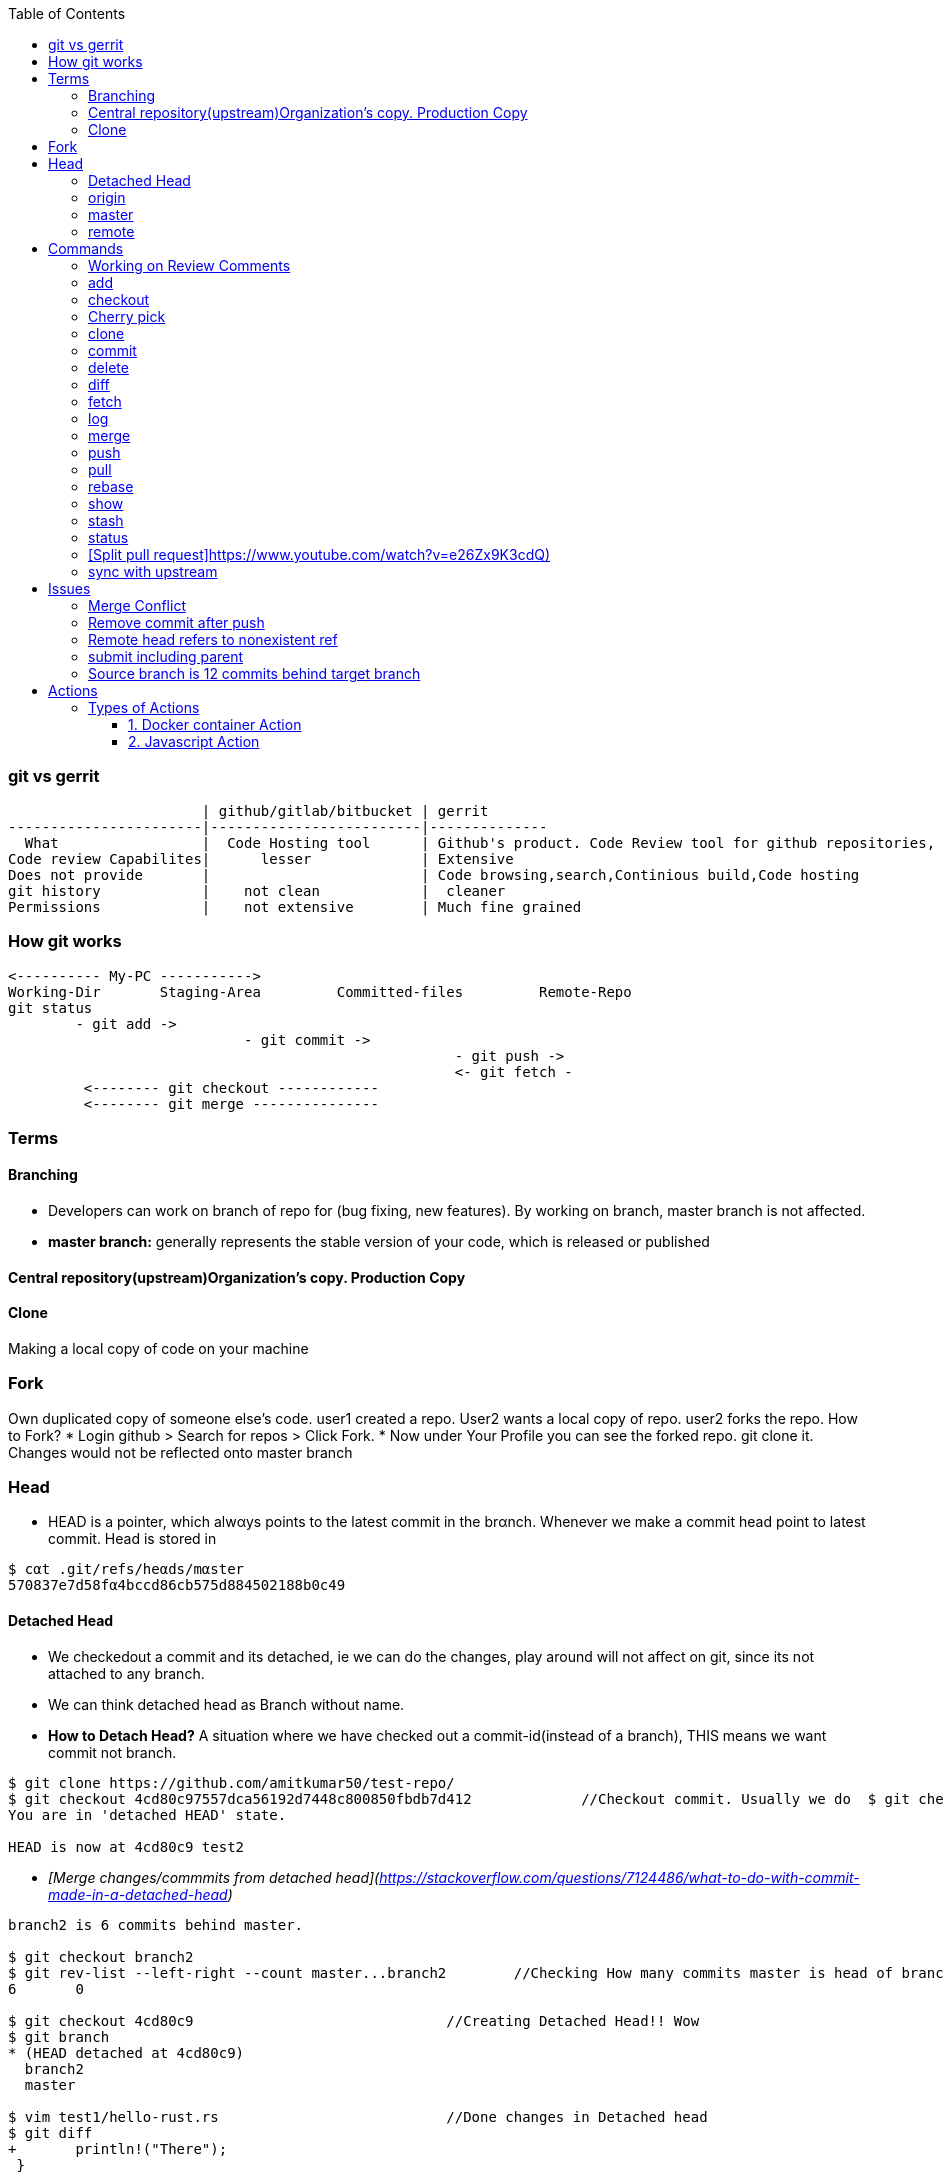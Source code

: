 :toc:
:toclevels: 6

=== git vs gerrit
```c
                       | github/gitlab/bitbucket | gerrit 
-----------------------|-------------------------|--------------
  What                 |  Code Hosting tool      | Github's product. Code Review tool for github repositories, Prevents developer to directly push changes on repo.
Code review Capabilites|      lesser             | Extensive
Does not provide       |                         | Code browsing,search,Continious build,Code hosting
git history            |    not clean            |  cleaner
Permissions            |    not extensive        | Much fine grained
```

=== How git works
```c
<---------- My-PC ----------->
Working-Dir       Staging-Area         Committed-files         Remote-Repo
git status
        - git add ->
                            - git commit ->
                                                     - git push ->
                                                     <- git fetch -
         <-------- git checkout ------------
         <-------- git merge ---------------
```

=== Terms
==== Branching
- Developers can work on branch of repo for (bug fixing, new features). By working on branch, master branch is not affected.
- **master branch:** generally represents the stable version of your code, which is released or published

==== Central repository(upstream)Organization's copy. Production Copy

==== Clone
Making a local copy of code on your machine 

=== Fork
Own duplicated copy of someone else's code. user1 created a repo. User2 wants a local copy of repo. user2 forks the repo. How to Fork?    
* Login github > Search for repos > Click Fork.
* Now under Your Profile you can see the forked repo. git clone it. Changes would not be reflected onto master branch

=== Head
* HEΑD is a pointer, which alwαys points to the latest commit in the brαnch. Whenever we make a commit head point to latest commit. Head is stored in 
```c
$ cαt .git/refs/heαds/mαster
570837e7d58fα4bccd86cb575d884502188b0c49
```
==== Detached Head
* We checkedout a commit and its detached, ie we can do the changes, play around will not affect on git, since its not attached to any branch.
* We can think detached head as Branch without name.
* *How to Detach Head?* A situation where we have checked out a commit-id(instead of a branch), THIS means we want commit not branch.
```console
$ git clone https://github.com/amitkumar50/test-repo/
$ git checkout 4cd80c97557dca56192d7448c800850fbdb7d412             //Checkout commit. Usually we do  $ git checkout branch
You are in 'detached HEAD' state.

HEAD is now at 4cd80c9 test2
```
  - _[Merge changes/commmits from detached head](https://stackoverflow.com/questions/7124486/what-to-do-with-commit-made-in-a-detached-head)_
```c
branch2 is 6 commits behind master.

$ git checkout branch2
$ git rev-list --left-right --count master...branch2        //Checking How many commits master is head of branch2
6       0

$ git checkout 4cd80c9                              //Creating Detached Head!! Wow
$ git branch
* (HEAD detached at 4cd80c9)
  branch2
  master
  
$ vim test1/hello-rust.rs                           //Done changes in Detached head
$ git diff
+       println!("There");
 }
```
* *.git/HEAD?* Stores commit-id of most recent/latest commit on the branch.
* *Master/Trunk/Main/Head Branch:* Main branch (as of tree). Like trunk of tree. 
  - _upstream/master:_    Master branch of upstream
  - _Other Branches:_ These are like twigs of trunk. Finally trunk is main branch which keeps on going up    
    - Origin: Your fork from original/upstream

==== origin
* "origin" is a shorthand name for the remote repository that a project was originally cloned from.
```c
$ git clone https://github.com/amitkumar50/test-repo    //origin=https://github.com/amitkumar50/test-repo
```

==== master
* master is name of branch on remote repository.

==== remote 


=== Commands
==== Working on Review Comments
```c
Open git bash
$ git clone; cd code
$ git checkout branch; git branch      //Change to existing branch
$ git pull                  
$ git pull my-changes                  //Find command on gerrit UI. Open Change Page > Download Patch > git pull. 
$ git rebase master                    //Bring changes on top of master
$ git status
-> Do code change
$ git status              //Make sure changed files are there
$ git add file1 file2
$ git commit --amend
  // Check Change-Id should be same. Check on gerrit
  
$ gitdir=<>

$ git push <complete command> topic=<should-be-same-as-prev>
```

==== add
This adds files onto staging area, ie in-between cache
```c
Working Directory --------------> Staging Area  --------------------> git repository
                    git add a.c                   git commit -m ""
```

==== checkout
```c
  git checkout <branch>           //1. Work on older branch
  git checkout -b <branch>        //2. Creating a new branch
```

==== Cherry pick
Means choose commit from 1 branch and apply to other branch. Ex: cherry pick changes from branch1 to master
```c
$ git checkout test                               //Move to target branch where you want apply
$ git pull
$ git cherry-pick -x <commit-hash>                //This will keep original hash intact(for history)
$ git status
Yout branch is a head of 'origin/master' by 1 commit
gerrit$ git push <>
```

==== clone
Used to create a clone/copy of the target repository.
```c
# git config --global url "ssh://gerritgitmaster/".pushInsteadof "ssh://gerritgit/"
# git config --global user.name "Amit Kumar"
# git config --global user.email "name@company.com"
# git config --global pull.rebase true

//Generate ssh keys and upload on gerrit server
# ssh-keygen -t rsa -C 'emailID'
# cat ~/.ssh/id_rsa.pub
<<<<<<<<<<<<Add this key to gerrit server>>>>>>>>>>>>>>>
# vim ~/.ssh/config
Host *
  ServerAliveInterval 20
Host gerrit*
  User <username without @>
  Port <>
Host gerritgit-mirror              //This is mirror server
  HostName <>
Host gerritgitmaster        //This is master server.
  Hostname <>
# chmod 0600 ~/.ssh/config  

//Test connection
# ssh gerritgitmaster       //ssh master
..sucess message
# ssh gerritgit-mirror          //ssh mirror
--success message

$ git clone ssh://gerritgit-mirror/repo-name
```

==== commit
Move from [staging area](#add) to git repo
```c
  # git rev-list -n 1 sssd-1_16_4_21      //finding commit-id of version
  # git log;   
  # git commit --amend    
  # git push origin branch -f     //Changing commit message
```

==== delete
```c
$ git branch -d <branch-name>
```

==== diff
```c
$ git diff --output file        //Output in file
```
==== fetch
Download objects and refs from another repository

==== log    
Shows commit logs.
```c
  # git log --graph
  # git log --grep 'openldap' --oneline
  # git log --since='<date>' --until='<date>' --pretty=oneline --grep openldap     //Look for commits between dates
  # git log commit-id-1 commit-id-2  --pretty=oneline                              //Look for commits between commit-ids
```
==== merge
Merge 2 or more development histories together.

==== push
- [origin](#o), [master](#mas)
```c
$ git add test.c
$ git commit -m 'msg'
$ git push origin branch1         //Push changes on branch1
$ git push origin master         //Push changes on master
```

==== pull
Synching with latest branch code

==== rebase
Reapply commits on top of another base tip. When we have merge conflicts we do
```c
# git rebase master
```

==== show
To see code changes that particular commit did
```c
  # git show commit
```

==== stash
- Dictionary meaning: store (something) safely.
- _Example:_ You are working on change and customer esclation comes. Now you need to work on customer issue but you cannot drop your existing code. Stash it.
- git stash temporarily saves changes you've made to your working copy so you can work on something else, and then come back and re-apply them later on.
```c
$ git clone https://github.com/amitkumar50/test-repo
$ cd test-repo/
$ vim wip1
change

//Something committed in upstream
$ git pull
error: Your local changes to the following files would be overwritten by merge:
        wip1
Please commit your changes or stash them before you merge.
Aborting
$ git stash
Saved working directory and index state WIP on master: 29cb07c Update wip1
$ git pull
$ git stash list
stash@{0}: WIP on master: 29cb07c Update wip1
$ git stash pop
Auto-merging wip1
CONFLICT (content): Merge conflict in wip1        //Resolve merge conflict
$ git add wip1
$ git commit -m 'test'
$ git push origin master
```

==== status
tells what's modified by you, what's not modified on local repo

==== [Split pull request]https://www.youtube.com/watch?v=e26Zx9K3cdQ)
```c
$ git clone repo

$ git pull origin branch

$ git log --oneline --decorate                        //reset to Head's parent commit(ie 3939039)
b899500 (HEAD -> main, origin/more_fixes) more testing
3939039 (origin/main, origin/HEAD) initial commit

$ git reset HEAD~                                    //reset to parent commit
Unstaged changes after reset:
M       README.md
M       src/main.rs
$ git diff                                            //go a head and create new commits

//Stage code related to feature1. 
//-p: Interactively choose hunks of patch between the index and the work tree and add them to the index.
//
$ git add -p                                          
...
Stage this hunk [y,n,q,a,d,e,?]? y
Stage this hunk [y,n,q,a,d,e,?]? e              //edit

..
$ git diff --staged
$ git commit -m "splitted commit"              //commit
[main 9f0685f] splitted commit
 2 files changed, 14 insertions(+), 7 deletions(-)
 
$ git diff                                        //Now commit deleted part
+const MEM_SIZE: usize = 0x2000;
+const CODE_SIZE: usize = 0x1000;
$ git add .
$ git commit -m "splitted commit2"                 

//Using this way, git history would be clean
$ git log --oneline                                //Now 2 seperate commits
3e98cf8 (HEAD -> main) splitted commit2
9f0685f splitted commit
3939039 (origin/main, origin/HEAD) initial commit
```

==== sync with upstream
```c
# git fetch origin                           # Updates origin/master
# git rebase origin/master            # Rebases current branch onto origin/master
```

=== Issues
==== Merge Conflict
- _1._ Use rebase button on gerrit UI to resolve merge conflict.
- _2._ If you want to make changes in PR.

==== Remove commit after push
```c
$ git clone
$ git checkout branch
$ git log
  abc           //Note commit ids which need to be removed
  def
$ git revert --no-commit abc
$ git revert --no-commit def
$ git commit -m "Reverting 2 commits"
$ git push ssh://amit@git:<path> HEAD:refs/for/master,r=reviwer-1,r=reviewer-2
```

==== Remote head refers to nonexistent ref
- Head(.git/HEAD) is a file storing reference to checkout branch
- ref: ref is a file storing hash of recent commit on checkout branch
- This error means:HEAD exists, but ref(File storing SHA-1 of recent commit on remote branch) is missing
- To resolve the issue(Admin can create symbolic links)# cd path/to/repo; git symbolic-ref HEAD refs/heads/master
```c
# git checkout test-repo
test-repo$ git branch
  * master
test-repo$ cat .git/HEAD                    <<HEAD exist
  ref: refs/heads/master
test-repo$ cat .git/refs/heads/master       <<ref does not exist
  257143e8aded4f0fca7712105581567162cab60c
test-repo$
```

==== submit including parent
- _Why?_ When parent of this commit is abandoned.
- _Solution:_ Close, Open New.

==== Source branch is 12 commits behind target branch
```c
  source=amit_sdc                 target=master_sdc
  
$ git branch
amit_sdc
$ git pull              //pull all changes from amit_sdc

$ git fetch origin master_sdc   //Download objects and refs from another repository

$ git merge origin/master_sdc   //Merge 2 or more development histories together. ie amit_sdc, master_sdc

$ git branch
amit_sdc
$ git push origin amit_sdc
```

=== Actions
* Everytime some event happens to your repository on github a action is initiated
** Events can be: PR created, PR merged, Issue created, contributor joines etc
* Action is single task. We can combine actions to create jobs and a custom workflow.
* *Custom Action?* We can write custom code(action) which can interact with github repository and perform tasks.

==== Types of Actions
===== 1. Docker container Action
===== 2. Javascript Action
